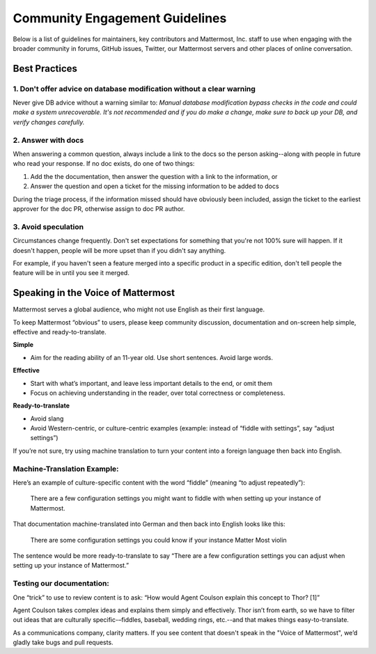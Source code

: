 =======================================
Community Engagement Guidelines 
=======================================

Below is a list of guidelines for maintainers, key contributors and Mattermost, Inc. staff to use when engaging with the broader community in forums, GitHub issues, Twitter, our Mattermost servers and other places of online conversation. 

Best Practices 
============================================================================

1. Don't offer advice on database modification without a clear warning
----------------------------------------------------------------------------

Never give DB advice without a warning similar to: `Manual database modification bypass checks in the code and could make a system unrecoverable. It's not recommended and if you do make a change, make sure to back up your DB, and verify changes carefully.`

2. Answer with docs
----------------------------------------------------------------------------

When answering a common question, always include a link to the docs so the person asking--along with people in future who read your response. If no doc exists, do one of two things: 

1. Add the  the documentation, then answer the question with a link to the information, or 
2. Answer the question and open a ticket for the missing information to be added to docs

During the triage process, if the information missed should have obviously been included, assign the ticket to the earliest approver for the doc PR, otherwise assign to doc PR author. 

3. Avoid speculation 
----------------------------------------------------------------------------

Circumstances change frequently. Don't set expectations for something that you're not 100% sure will happen. If it doesn't happen, people will be more upset than if you didn't say anything. 

For example, if you haven't seen a feature merged into a specific product in a specific edition, don't tell people the feature will be in until you see it merged. 



Speaking in the Voice of Mattermost 
============================================================================

Mattermost serves a global audience, who might not use English as their first language.

To keep Mattermost “obvious” to users, please keep community discussion, documentation and on-screen help simple, effective and ready-to-translate.

**Simple** 

- Aim for the reading ability of an 11-year old. Use short sentences. Avoid large words.

**Effective**

- Start with what’s important, and leave less important details to the end, or omit them
- Focus on achieving understanding in the reader, over total correctness or completeness.

**Ready-to-translate**

- Avoid slang
- Avoid Western-centric, or culture-centric examples (example: instead of “fiddle with settings”, say “adjust settings”)

If you’re not sure, try using machine translation to turn your content into a foreign language then back into English.

Machine-Translation Example:
------------------------------------------------

Here’s an example of culture-specific content with the word “fiddle” (meaning “to adjust repeatedly”):

  There are a few configuration settings you might want to fiddle with when setting up your instance of Mattermost.

That documentation machine-translated into German and then back into English looks like this:

  There are some configuration settings you could know if your instance Matter Most violin

The sentence would be more ready-to-translate to say “There are a few configuration settings you can adjust when setting up your instance of Mattermost.”

Testing our documentation:
------------------------------------------------

One “trick” to use to review content is to ask: “How would Agent Coulson explain this concept to Thor? [1]”

Agent Coulson takes complex ideas and explains them simply and effectively. Thor isn’t from earth, so we have to filter out ideas that are culturally specific-–fiddles, baseball, wedding rings, etc.--and that makes things easy-to-translate.

As a communications company, clarity matters. If you see content that doesn't speak in the "Voice of Mattermost", we’d gladly take bugs and pull requests.
